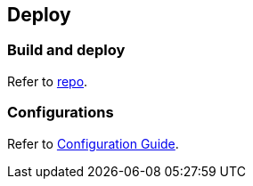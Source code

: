 == Deploy

=== Build and deploy

Refer to https://github.com/mosip/registration/tree/release-1.2.0[repo].

=== Configurations

Refer to
https://github.com/mosip/registration/blob/release-1.2.0/docs/configuration.md[Configuration
Guide].
